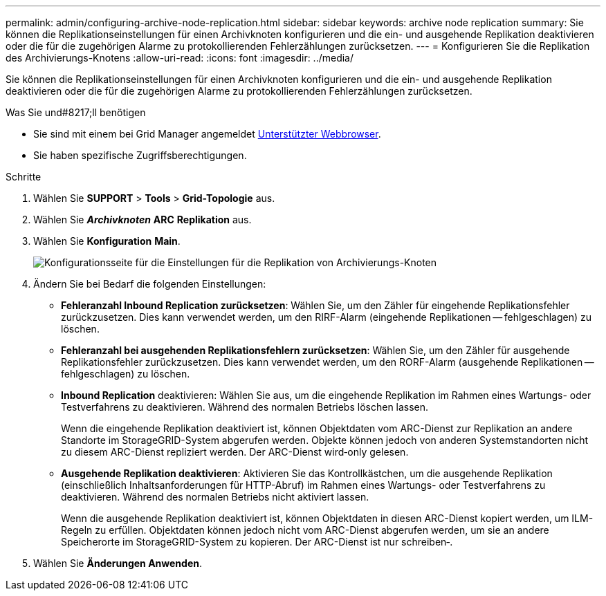 ---
permalink: admin/configuring-archive-node-replication.html 
sidebar: sidebar 
keywords: archive node replication 
summary: Sie können die Replikationseinstellungen für einen Archivknoten konfigurieren und die ein- und ausgehende Replikation deaktivieren oder die für die zugehörigen Alarme zu protokollierenden Fehlerzählungen zurücksetzen. 
---
= Konfigurieren Sie die Replikation des Archivierungs-Knotens
:allow-uri-read: 
:icons: font
:imagesdir: ../media/


[role="lead"]
Sie können die Replikationseinstellungen für einen Archivknoten konfigurieren und die ein- und ausgehende Replikation deaktivieren oder die für die zugehörigen Alarme zu protokollierenden Fehlerzählungen zurücksetzen.

.Was Sie und#8217;ll benötigen
* Sie sind mit einem bei Grid Manager angemeldet xref:../admin/web-browser-requirements.adoc[Unterstützter Webbrowser].
* Sie haben spezifische Zugriffsberechtigungen.


.Schritte
. Wählen Sie *SUPPORT* > *Tools* > *Grid-Topologie* aus.
. Wählen Sie *_Archivknoten_* *ARC* *Replikation* aus.
. Wählen Sie *Konfiguration* *Main*.
+
image::../media/archive_node_replication.gif[Konfigurationsseite für die Einstellungen für die Replikation von Archivierungs-Knoten]

. Ändern Sie bei Bedarf die folgenden Einstellungen:
+
** *Fehleranzahl Inbound Replication zurücksetzen*: Wählen Sie, um den Zähler für eingehende Replikationsfehler zurückzusetzen. Dies kann verwendet werden, um den RIRF-Alarm (eingehende Replikationen -- fehlgeschlagen) zu löschen.
** *Fehleranzahl bei ausgehenden Replikationsfehlern zurücksetzen*: Wählen Sie, um den Zähler für ausgehende Replikationsfehler zurückzusetzen. Dies kann verwendet werden, um den RORF-Alarm (ausgehende Replikationen -- fehlgeschlagen) zu löschen.
** *Inbound Replication* deaktivieren: Wählen Sie aus, um die eingehende Replikation im Rahmen eines Wartungs- oder Testverfahrens zu deaktivieren. Während des normalen Betriebs löschen lassen.
+
Wenn die eingehende Replikation deaktiviert ist, können Objektdaten vom ARC-Dienst zur Replikation an andere Standorte im StorageGRID-System abgerufen werden. Objekte können jedoch von anderen Systemstandorten nicht zu diesem ARC-Dienst repliziert werden. Der ARC-Dienst wird‐only gelesen.

** *Ausgehende Replikation deaktivieren*: Aktivieren Sie das Kontrollkästchen, um die ausgehende Replikation (einschließlich Inhaltsanforderungen für HTTP-Abruf) im Rahmen eines Wartungs- oder Testverfahrens zu deaktivieren. Während des normalen Betriebs nicht aktiviert lassen.
+
Wenn die ausgehende Replikation deaktiviert ist, können Objektdaten in diesen ARC-Dienst kopiert werden, um ILM-Regeln zu erfüllen. Objektdaten können jedoch nicht vom ARC-Dienst abgerufen werden, um sie an andere Speicherorte im StorageGRID-System zu kopieren. Der ARC-Dienst ist nur schreiben‐.



. Wählen Sie *Änderungen Anwenden*.

